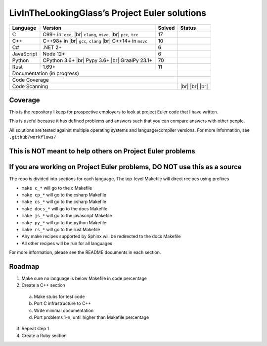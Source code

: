 LivInTheLookingGlass’s Project Euler solutions
==============================================

.. |Ci| image:: https://github.com/LivInTheLookingGlass/Euler/actions/workflows/c.yml/badge.svg
   :target: https://github.com/LivInTheLookingGlass/Euler/actions/workflows/c.yml
.. |C#i| image:: https://github.com/LivInTheLookingGlass/Euler/actions/workflows/csharp.yml/badge.svg
   :target: https://github.com/LivInTheLookingGlass/Euler/actions/workflows/csharp.yml
.. |Cpi| image:: https://github.com/LivInTheLookingGlass/Euler/actions/workflows/cplusplus.yml/badge.svg
   :target: https://github.com/LivInTheLookingGlass/Euler/actions/workflows/cplusplus.yml
.. |JavaScript| image:: https://github.com/LivInTheLookingGlass/Euler/actions/workflows/javascript.yml/badge.svg
   :target: https://github.com/LivInTheLookingGlass/Euler/actions/workflows/javascript.yml
.. |Python| image:: https://github.com/LivInTheLookingGlass/Euler/actions/workflows/python.yml/badge.svg
   :target: https://github.com/LivInTheLookingGlass/Euler/actions/workflows/python.yml
.. |Rust| image:: https://github.com/LivInTheLookingGlass/Euler/actions/workflows/rust.yml/badge.svg
   :target: https://github.com/LivInTheLookingGlass/Euler/actions/workflows/rust.yml
.. |CodeQL| image:: https://github.com/LivInTheLookingGlass/Euler/actions/workflows/codeql.yml/badge.svg
   :target: https://github.com/LivInTheLookingGlass/Euler/actions/workflows/codeql.yml
.. |ESLint| image:: https://github.com/LivInTheLookingGlass/Euler/actions/workflows/eslint.yml/badge.svg
   :target: https://github.com/LivInTheLookingGlass/Euler/actions/workflows/eslint.yml
.. |RustClippy| image:: https://github.com/LivInTheLookingGlass/Euler/actions/workflows/rust-clippy.yml/badge.svg
   :target: https://github.com/LivInTheLookingGlass/Euler/actions/workflows/rust-clippy.yml
.. |PythonLint| image:: https://github.com/LivInTheLookingGlass/Euler/actions/workflows/python-lint.yml/badge.svg
   :target: https://github.com/LivInTheLookingGlass/Euler/actions/workflows/python-lint.yml
.. |Pages| image:: https://github.com/LivInTheLookingGlass/Euler/actions/workflows/pages.yml/badge.svg
   :target: https://github.com/LivInTheLookingGlass/Euler/actions/workflows/pages.yml
.. |Coverage| image:: https://codecov.io/github/LivInTheLookingGlass/Euler/graph/badge.svg?token=6GHBNILEHG 
   :target: https://codecov.io/github/LivInTheLookingGlass/Euler
.. |br| raw:: html

  <br/>

+------------+-------------------------+--------+-------------------+
| Language   | Version                 | Solved | Status            |
+============+=========================+========+===================+
| C          | C99+ in: ``gcc``, |br|  | 17     | |Ci|              |
|            | ``clang``, ``msvc``,    |        |                   |
|            | |br| ``pcc``, ``tcc``   |        |                   |
+------------+-------------------------+--------+-------------------+
| C++        | C++98+ in |br|          | 10     | |Cpi|             |
|            | ``gcc``, ``clang`` |br| |        |                   |
|            | C++14+ in ``msvc``      |        |                   |
+------------+-------------------------+--------+-------------------+
| C#         | .NET 2+                 |  6     | |C#i|             |
+------------+-------------------------+--------+-------------------+
| JavaScript | Node 12+                |  6     | |JavaScript|      |
+------------+-------------------------+--------+-------------------+
| Python     | CPython 3.6+ |br|       | 70     | |Python|          |
|            | Pypy 3.6+ |br|          |        |                   |
|            | GraalPy 23.1+           |        |                   |
+------------+-------------------------+--------+-------------------+
| Rust       | 1.69+                   | 11     | |Rust|            |
+------------+-------------------------+--------+-------------------+
| Documentation (in progress)                   | |Pages|           |
+-----------------------------------------------+-------------------+
| Code Coverage                                 | |Coverage|        |
+-----------------------------------------------+-------------------+
| Code Scanning                                 | |CodeQL| |br|     |
|                                               | |ESLint| |br|     |
|                                               | |PythonLint| |br| |
|                                               | |RustClippy|      |
+-----------------------------------------------+-------------------+

Coverage
--------

.. image:: https://codecov.io/github/LivInTheLookingGlass/Euler/graphs/icicle.svg?token=6GHBNILEHG

This is the repository I keep for prospective employers to look at
project Euler code that I have written.

This is useful because it has defined problems and answers such that you
can compare answers with other people.

All solutions are tested against multiple operating systems and
language/compiler versions. For more information, see
``.github/workflows/``

This is NOT meant to help others on Project Euler problems
----------------------------------------------------------

If you are working on Project Euler problems, DO NOT use this as a source
-------------------------------------------------------------------------

The repo is divided into sections for each language. The top-level
Makefile will direct recipes using prefixes

-  ``make c_*`` will go to the c Makefile
-  ``make cp_*`` will go to the csharp Makefile
-  ``make cs_*`` will go to the csharp Makefile
-  ``make docs_*`` will go to the docs Makefile
-  ``make js_*`` will go to the javascript Makefile
-  ``make py_*`` will go to the python Makefile
-  ``make rs_*`` will go to the rust Makefile
-  Any make recipes supported by Sphinx will be redirected to the docs Makefile
-  All other recipes will be run for all languages

For more information, please see the README documents in each section.

Roadmap
-------

1. Make sure no language is below Makefile in code percentage
2. Create a C++ section
  a. Make stubs for test code
  b. Port C infrastructure to C++
  c. Write minimal documentation
  d. Port problems 1-n, until higher than Makefile percentage
3. Repeat step 1
4. Create a Ruby section

